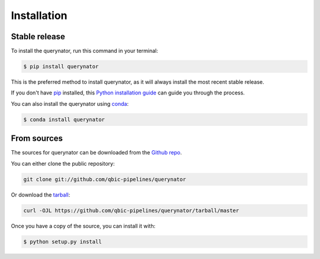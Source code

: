 .. highlight:: shell

============
Installation
============


Stable release
--------------

To install the querynator, run this command in your terminal:

.. code-block:: console

    $ pip install querynator

This is the preferred method to install querynator, as it will always install the most recent stable release.

If you don't have `pip`_ installed, this `Python installation guide`_ can guide
you through the process.

.. _pip: https://pip.pypa.io
.. _Python installation guide: http://docs.python-guide.org/en/latest/starting/installation/

You can also install the querynator using `conda`_:

.. _conda: https://www.anaconda.com/


.. code-block:: console

    $ conda install querynator

From sources
------------

The sources for querynator can be downloaded from the `Github repo`_.

You can either clone the public repository:

.. code-block:: console

    git clone git://github.com/qbic-pipelines/querynator

Or download the `tarball`_:

.. code-block:: console

    curl -OJL https://github.com/qbic-pipelines/querynator/tarball/master

Once you have a copy of the source, you can install it with:

.. code-block:: console

    $ python setup.py install


.. _Github repo: https://github.com/qbic-pipelines/querynator
.. _tarball: https://github.com/qbic-pipelines/querynator/tarball/master
